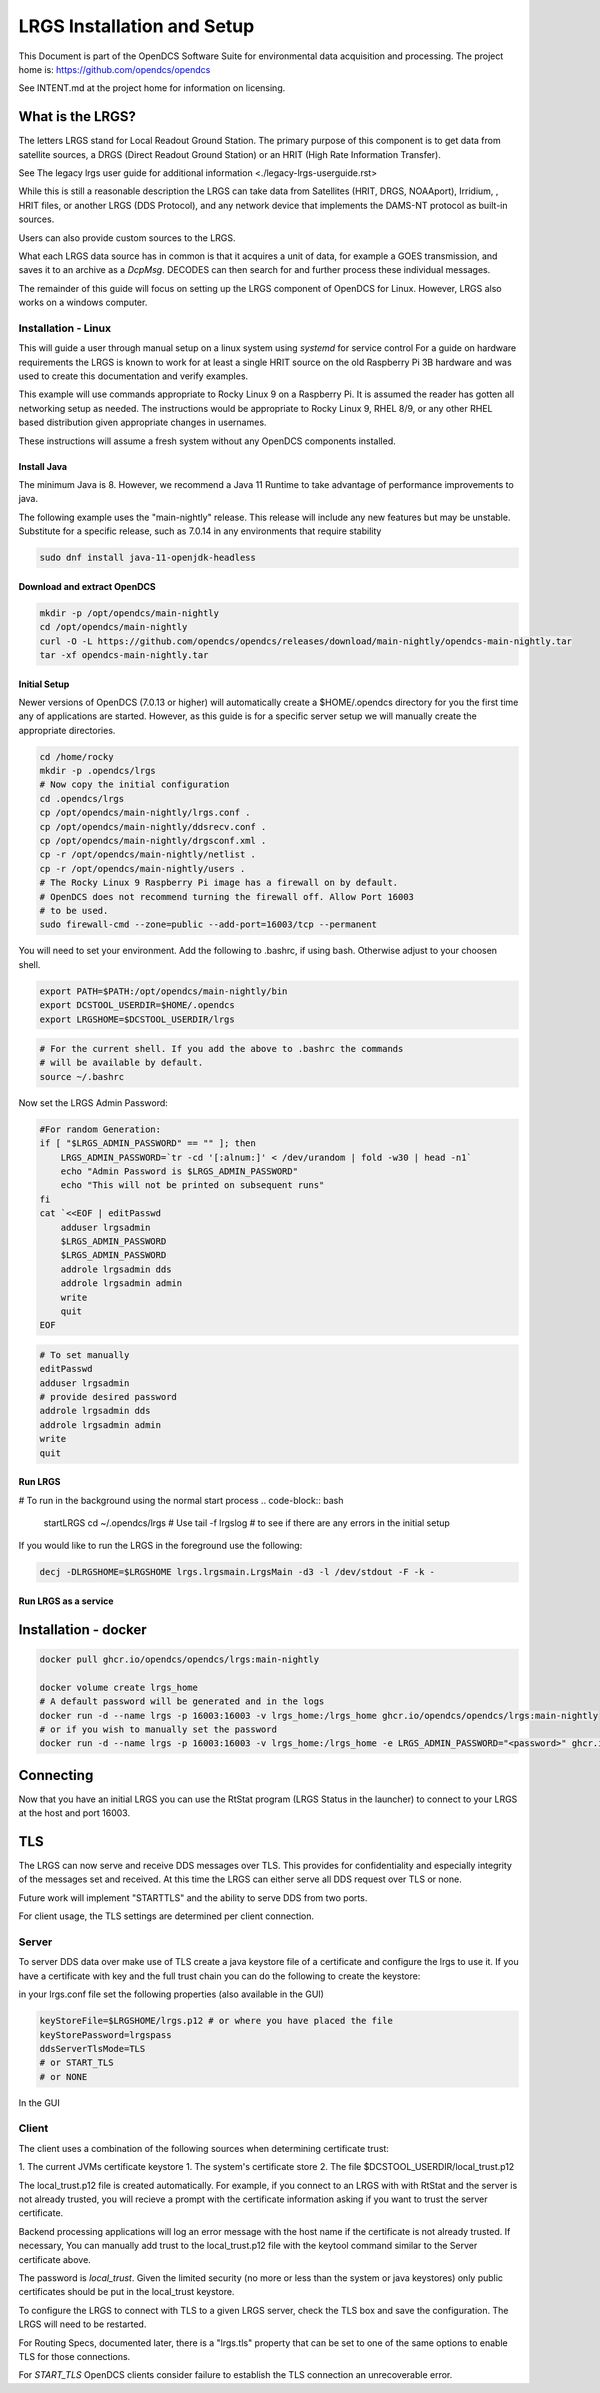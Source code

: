 ###########################
LRGS Installation and Setup
###########################

This Document is part of the OpenDCS Software Suite for environmental
data acquisition and processing. The project home is:
https://github.com/opendcs/opendcs

See INTENT.md at the project home for information on licensing.

.. contents. Table of Contents
   :depth: 3



What is the LRGS?
#################

The letters LRGS stand for Local Readout Ground Station. The primary purpose of this component is to get data from
satellite sources, a DRGS (Direct Readout Ground Station) or an HRIT (High Rate Information Transfer).

See The legacy lrgs user guide for additional information <./legacy-lrgs-userguide.rst>

While this is still a reasonable description the LRGS can take data from Satellites (HRIT, DRGS, NOAAport), Irridium,
, HRIT files, or another LRGS (DDS Protocol), and any network device that implements the DAMS-NT protocol as 
built-in sources.

Users can also provide custom sources to the LRGS.

What each LRGS data source has in common is that it acquires a unit of data, for example a GOES transmission, and saves it 
to an archive as a `DcpMsg`. DECODES can then search for and further process these individual messages.

The remainder of this guide will focus on setting up the LRGS component of OpenDCS for Linux.  However,  LRGS also works on a windows computer.


Installation - Linux
====================


This will guide a user through manual setup on a linux system using `systemd` for service control
For a guide on hardware requirements the LRGS is known to work for at least a single HRIT source on
the old Raspberry Pi 3B hardware and was used to create this documentation and verify examples. 

This example will use commands appropriate to Rocky Linux 9 on a Raspberry Pi. It is assumed the reader has
gotten all networking setup as needed. The instructions would be appropriate to Rocky Linux 9, RHEL 8/9, or
any other RHEL based distribution given appropriate changes in usernames.

These instructions will assume a fresh system without any OpenDCS components installed.

Install Java
------------

The minimum Java is 8. However, we recommend a Java 11 Runtime to take advantage of performance
improvements to java.

The following example uses the "main-nightly" release. This release will include any new features
but may be unstable. Substitute for a specific release, such as 7.0.14 in any environments that require
stability

.. code-block:: bash
    
    sudo dnf install java-11-openjdk-headless

Download and extract OpenDCS
----------------------------

.. code-block:: bash

    mkdir -p /opt/opendcs/main-nightly
    cd /opt/opendcs/main-nightly
    curl -O -L https://github.com/opendcs/opendcs/releases/download/main-nightly/opendcs-main-nightly.tar
    tar -xf opendcs-main-nightly.tar

Initial Setup
-------------

Newer versions of OpenDCS (7.0.13 or higher) will automatically create a $HOME/.opendcs directory for you the first
time any of applications are started. However, as this guide is for a specific server setup we will manually create the
appropriate directories.

.. code-block:: bash

    cd /home/rocky
    mkdir -p .opendcs/lrgs
    # Now copy the initial configuration
    cd .opendcs/lrgs
    cp /opt/opendcs/main-nightly/lrgs.conf .
    cp /opt/opendcs/main-nightly/ddsrecv.conf .
    cp /opt/opendcs/main-nightly/drgsconf.xml .
    cp -r /opt/opendcs/main-nightly/netlist .
    cp -r /opt/opendcs/main-nightly/users .
    # The Rocky Linux 9 Raspberry Pi image has a firewall on by default.
    # OpenDCS does not recommend turning the firewall off. Allow Port 16003
    # to be used.
    sudo firewall-cmd --zone=public --add-port=16003/tcp --permanent

    
You will need to set your environment. Add the following to .bashrc, if using bash. Otherwise adjust to your choosen shell.

.. code-block:: bash

    export PATH=$PATH:/opt/opendcs/main-nightly/bin
    export DCSTOOL_USERDIR=$HOME/.opendcs
    export LRGSHOME=$DCSTOOL_USERDIR/lrgs

.. code-block:: bash

    # For the current shell. If you add the above to .bashrc the commands
    # will be available by default.
    source ~/.bashrc
    

Now set the LRGS Admin Password:

.. code-block:: bash

    #For random Generation:
    if [ "$LRGS_ADMIN_PASSWORD" == "" ]; then
        LRGS_ADMIN_PASSWORD=`tr -cd '[:alnum:]' < /dev/urandom | fold -w30 | head -n1`
        echo "Admin Password is $LRGS_ADMIN_PASSWORD"
        echo "This will not be printed on subsequent runs"
    fi
    cat `<<EOF | editPasswd
        adduser lrgsadmin
        $LRGS_ADMIN_PASSWORD
        $LRGS_ADMIN_PASSWORD
        addrole lrgsadmin dds
        addrole lrgsadmin admin
        write
        quit
    EOF


.. code-block:: bash
    
    # To set manually
    editPasswd
    adduser lrgsadmin
    # provide desired password
    addrole lrgsadmin dds
    addrole lrgsadmin admin
    write
    quit

Run LRGS
--------

# To run in the background using the normal start process
.. code-block:: bash
    
    startLRGS
    cd ~/.opendcs/lrgs
    # Use
    tail -f lrgslog
    # to see if there are any errors in the initial setup

If you would like to run the LRGS in the foreground use the following:

.. code-block:: bash    

    decj -DLRGSHOME=$LRGSHOME lrgs.lrgsmain.LrgsMain -d3 -l /dev/stdout -F -k -


Run LRGS as a service
---------------------



Installation - docker
#####################

.. code-block:: bash

    docker pull ghcr.io/opendcs/opendcs/lrgs:main-nightly
    
    docker volume create lrgs_home
    # A default password will be generated and in the logs
    docker run -d --name lrgs -p 16003:16003 -v lrgs_home:/lrgs_home ghcr.io/opendcs/opendcs/lrgs:main-nightly
    # or if you wish to manually set the password
    docker run -d --name lrgs -p 16003:16003 -v lrgs_home:/lrgs_home -e LRGS_ADMIN_PASSWORD="<password>" ghcr.io/opendcs/opendcs/lrgs:main-nightly

Connecting
##########

Now that you have an initial LRGS you can use the RtStat program (LRGS Status in the launcher) to connect to your LRGS at the host and port 16003.



TLS
###

The LRGS can now serve and receive DDS messages over TLS. This provides for confidentiality and especially integrity of 
the messages set and received. At this time the LRGS can either serve all DDS request over TLS or none.

Future work will implement "STARTTLS" and the ability to serve DDS from two ports.

For client usage, the TLS settings are determined per client connection.

Server
======

To server DDS data over make use of TLS create a java keystore file of a certificate and configure the lrgs to use it.
If you have a certificate with key and the full trust chain you can do the following to create the keystore:

.. code-block:: bash
    # 
    keytool -importkeystore -noprompt \
        -alias lrgs  \
        -destkeystore lrgs.ks \
        -deststorepass lrgspass \
        -srckeystore lrgs.p12 \
        -srcstoretype JKS \
        -srcstorepass lrgspass # this password will depend on how the source .p12 file was created

in your lrgs.conf file set the following properties (also available in the GUI)

.. code-block:: text

    keyStoreFile=$LRGSHOME/lrgs.p12 # or where you have placed the file
    keyStorePassword=lrgspass
    ddsServerTlsMode=TLS
    # or START_TLS
    # or NONE


In the GUI

.. image:: ./media/start/lrgs/01-rtstat-dds-server-with-tls.png
   :alt: Enable TLS on DDS Server
   :width: 700

Client
======

The client uses a combination of the following sources when determining certificate trust:

1. The current JVMs certificate keystore
1. The system's certificate store
2. The file $DCSTOOL_USERDIR/local_trust.p12


The local_trust.p12 file is created automatically. For example, if you connect to an LRGS with with RtStat and
the server is not already trusted, you will recieve a prompt with the certificate information asking if you want
to trust the server certificate.

Backend processing applications will log an error message with the host name if the certificate is not already trusted.
If necessary, You can manually add trust to the local_trust.p12 file with the keytool command similar to the 
Server certificate above. 

The password is `local_trust`. Given the limited security (no more or less than the system or java keystores) only
public certificates should be put in the local_trust keystore.

To configure the LRGS to connect with TLS to a given LRGS server, check the TLS box and save the configuration. 
The LRGS will need to be restarted.

.. image:: ./media/start/lrgs/02-rtstat-dds-client-config-dialog.png
   :alt: DDS Configuration Dialog with TLS Option
   :width: 700

For Routing Specs, documented later, there is a "lrgs.tls" property that can be set to one of the same options to enable 
TLS for those connections.

For `START_TLS` OpenDCS clients consider failure to establish the TLS connection an unrecoverable error.